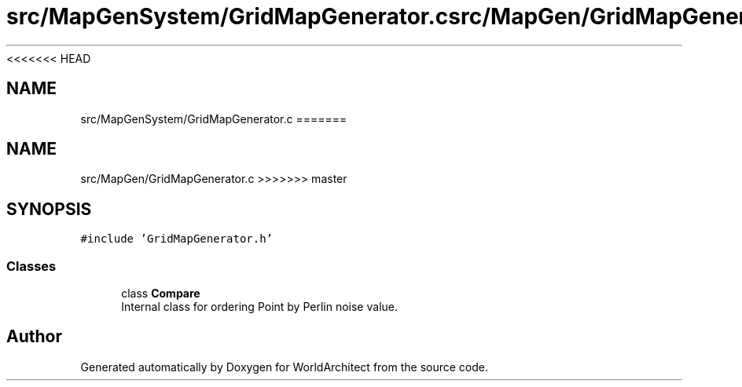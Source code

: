 <<<<<<< HEAD
.TH "src/MapGenSystem/GridMapGenerator.c" 3 "Wed Jan 16 2019" "Version 0.0.1" "WorldArchitect" \" -*- nroff -*-
.ad l
.nh
.SH NAME
src/MapGenSystem/GridMapGenerator.c
=======
.TH "src/MapGen/GridMapGenerator.c" 3 "Thu Apr 4 2019" "Version 0.0.1" "WorldArchitect" \" -*- nroff -*-
.ad l
.nh
.SH NAME
src/MapGen/GridMapGenerator.c
>>>>>>> master
.SH SYNOPSIS
.br
.PP
\fC#include 'GridMapGenerator\&.h'\fP
.br

.SS "Classes"

.in +1c
.ti -1c
.RI "class \fBCompare\fP"
.br
.RI "Internal class for ordering Point by Perlin noise value\&. "
.in -1c
.SH "Author"
.PP 
Generated automatically by Doxygen for WorldArchitect from the source code\&.
